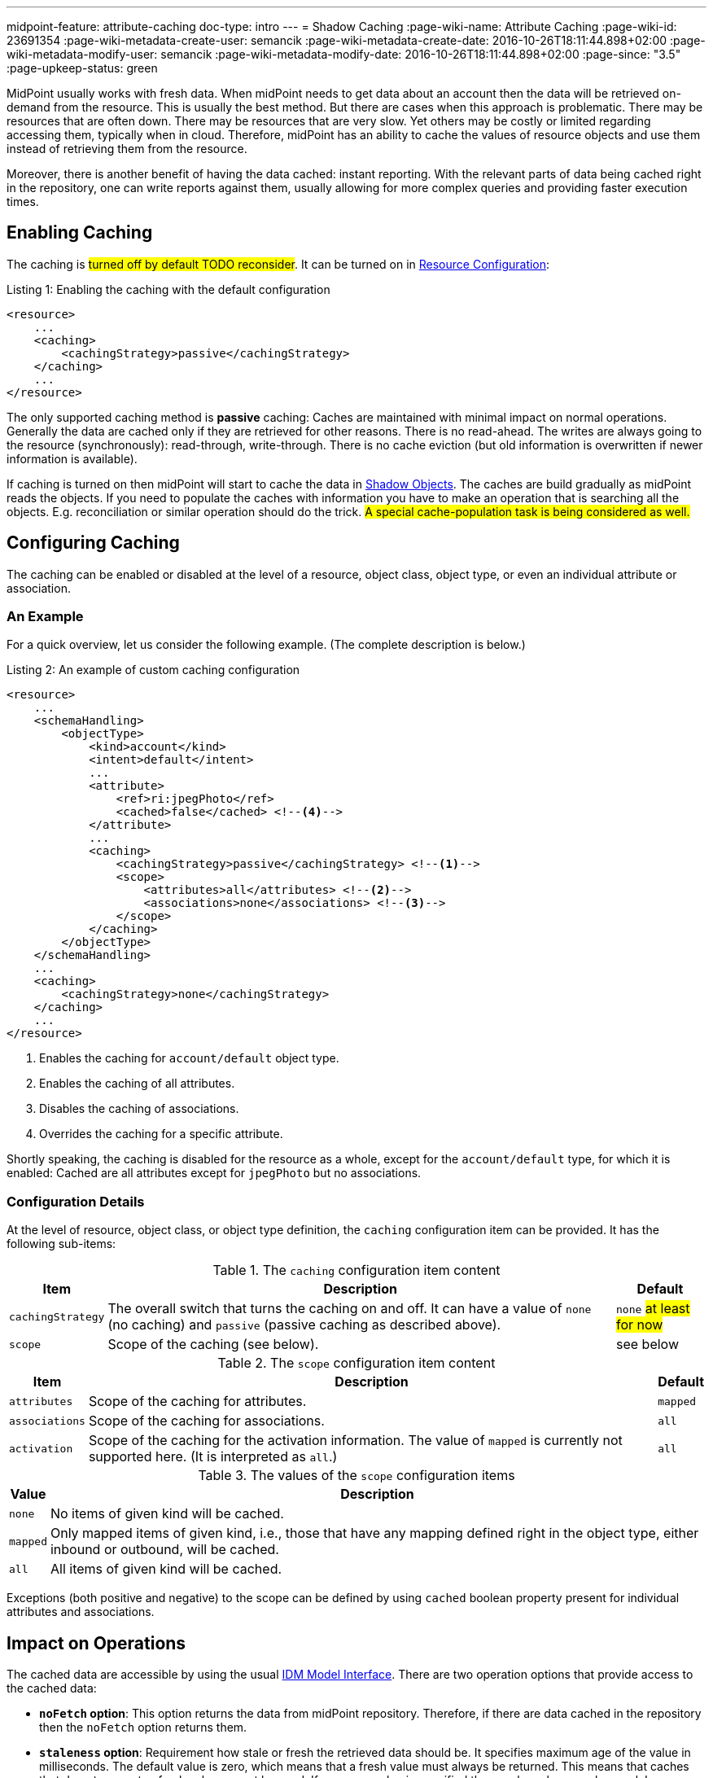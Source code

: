 ---
midpoint-feature: attribute-caching
doc-type: intro
---
= Shadow Caching
:page-wiki-name: Attribute Caching
:page-wiki-id: 23691354
:page-wiki-metadata-create-user: semancik
:page-wiki-metadata-create-date: 2016-10-26T18:11:44.898+02:00
:page-wiki-metadata-modify-user: semancik
:page-wiki-metadata-modify-date: 2016-10-26T18:11:44.898+02:00
:page-since: "3.5"
:page-upkeep-status: green

MidPoint usually works with fresh data.
When midPoint needs to get data about an account then the data will be retrieved on-demand from the resource.
This is usually the best method.
But there are cases when this approach is problematic.
There may be resources that are often down.
There may be resources that are very slow.
Yet others may be costly or limited regarding accessing them, typically when in cloud.
Therefore, midPoint has an ability to cache the values of resource objects and use them instead of retrieving them from the resource.

Moreover, there is another benefit of having the data cached: instant reporting.
With the relevant parts of data being cached right in the repository, one can write reports against them, usually allowing for more complex queries and providing faster execution times.

== Enabling Caching

The caching is #turned off by default TODO reconsider#.
It can be turned on in xref:/midpoint/reference/resources/resource-configuration/[Resource Configuration]:

.Listing 1: Enabling the caching with the default configuration
[source,xml]
----
<resource>
    ...
    <caching>
        <cachingStrategy>passive</cachingStrategy>
    </caching>
    ...
</resource>
----

The only supported caching method is *passive* caching: Caches are maintained with minimal impact on normal operations.
Generally the data are cached only if they are retrieved for other reasons.
There is no read-ahead.
The writes are always going to the resource (synchronously): read-through, write-through.
There is no cache eviction (but old information is overwritten if newer information is available).

If caching is turned on then midPoint will start to cache the data in xref:/midpoint/reference/resources/shadow/[Shadow Objects].
The caches are build gradually as midPoint reads the objects.
If you need to populate the caches with information you have to make an operation that is searching all the objects.
E.g. reconciliation or similar operation should do the trick.
#A special cache-population task is being considered as well.#

== Configuring Caching

The caching can be enabled or disabled at the level of a resource, object class, object type, or even an individual attribute or association.

=== An Example

For a quick overview, let us consider the following example.
(The complete description is below.)

.Listing 2: An example of custom caching configuration
[source,xml]
----
<resource>
    ...
    <schemaHandling>
        <objectType>
            <kind>account</kind>
            <intent>default</intent>
            ...
            <attribute>
                <ref>ri:jpegPhoto</ref>
                <cached>false</cached> <!--4-->
            </attribute>
            ...
            <caching>
                <cachingStrategy>passive</cachingStrategy> <!--1-->
                <scope>
                    <attributes>all</attributes> <!--2-->
                    <associations>none</associations> <!--3-->
                </scope>
            </caching>
        </objectType>
    </schemaHandling>
    ...
    <caching>
        <cachingStrategy>none</cachingStrategy>
    </caching>
    ...
</resource>
----
<1> Enables the caching for `account/default` object type.
<2> Enables the caching of all attributes.
<3> Disables the caching of associations.
<4> Overrides the caching for a specific attribute.

Shortly speaking, the caching is disabled for the resource as a whole, except for the `account/default` type, for which it is enabled:
Cached are all attributes except for `jpegPhoto` but no associations.

=== Configuration Details

At the level of resource, object class, or object type definition, the `caching` configuration item can be provided.
It has the following sub-items:

.The `caching` configuration item content
[%autowidth]
|===
| Item | Description | Default

| `cachingStrategy`
| The overall switch that turns the caching on and off.
It can have a value of `none` (no caching) and `passive` (passive caching as described above).
| `none` #at least for now#

| `scope`
| Scope of the caching (see below).
| see below
|===

.The `scope` configuration item content
[%autowidth]
|===
| Item | Description | Default

| `attributes`
| Scope of the caching for attributes.
| `mapped`

| `associations`
| Scope of the caching for associations.
| `all`

| `activation`
| Scope of the caching for the activation information.
The value of `mapped` is currently not supported here.
(It is interpreted as `all`.)
| `all`
|===

.The values of the `scope` configuration items
[%autowidth]
|===
| Value | Description

| `none`
| No items of given kind will be cached.

| `mapped`
| Only mapped items of given kind, i.e., those that have any mapping defined right in the object type, either inbound or outbound, will be cached.

| `all`
| All items of given kind will be cached.
|===

Exceptions (both positive and negative) to the scope can be defined by using `cached` boolean property present for individual attributes and associations.

== Impact on Operations

The cached data are accessible by using the usual xref:/midpoint/reference/interfaces/model-java/[IDM Model Interface].
There are two operation options that provide access to the cached data:

* *`noFetch` option*: This option returns the data from midPoint repository.
Therefore, if there are data cached in the repository then the `noFetch` option returns them.

* *`staleness` option*: Requirement how stale or fresh the retrieved data should be.
It specifies maximum age of the value in milliseconds.
The default value is zero, which means that a fresh value must always be returned.
This means that caches that do not guarantee fresh value cannot be used.
If non-zero value is specified then such caches may be used.
In case that `Long.MAX_VALUE` is specified then the caches are always used and fresh value is never retrieved.

Both options can be used to get cached data.
The primary difference is that the `noFetch` option never goes to the resource, and it returns whatever data it has.
On the other hand, the `staleness` option is smarter, and it determines whether it has to go to the resource or not.
In case that the "maximum" staleness option is used it will result in an error if cached data is not available.

Those options can be used both with `getObject` operations and search operations.
For `getObject` the staleness option work as expected.
But there is one special consideration for the search operations.
The search operations cannot easily determine how fresh the data in the repository are.
E.g. there may be new objects on the resource that are not in the repository.
Therefore, to be on the safe side the search operations will always make search on the resource even if `staleness` option is specified.
There is just one exception: the maximum staleness option will force repository search.
However, if the search discovers any object that does not have cached data then it will result in an error (specified in the `fetchResult` object property).

== Caching Metadata in Shadows

xref:/midpoint/reference/resources/shadow/[Shadow Objects] contain `cachingMetadata` property.
This property can be used to determine whether the returned shadow represents fresh or cached data:

* If no `cachingMetadata` property is present in the shadow then the data are fresh.
They have been just retrieved from the resource.

* If `cachingMetadata` property is present then the data are taken from the cache.
The `cachingMetadata` property specified how fresh the data are (when they were originally retrieved).

== Relation to the "Caching-Only" Read Capability

When the "caching only" read capability is present (e.g., for manual resources), the full shadow caching is enabled by default.
It can be turned off by specifying `cachingStrategy` to `none`.
The scope has currently no effect there, though. #TODO reconsider#

== Limitations

#TODO describe these#

// MidPoint is building and maintaining (updating) the cache as necessary.
// However currently (midPoint 3.5) the caches are not directly used by midPoint core or the user interface.
// The caches are available for special-purpose midPoint extensions.

// This feature is considered to be *EXPERIMENTAL*.
// As far as we know it should have no negative impact on normal midPoint operation (except for the overhead of storing cached data in the midPoint repository).
// We also do not expect any major changes in configuration, interfaces or behavior.
// But this is still a very young feature and some adjustments might be necessary.
// Therefore use this feature with care.

== Migration Note

Before 4.9, this feature was experimental.
The default setting was that all attributes and no associations were cached.
Since 4.9, the default is to cache all mapped attributes, and all defined associations.

== See Also

* xref:/midpoint/reference/resources/resource-configuration/[Resource Configuration]
